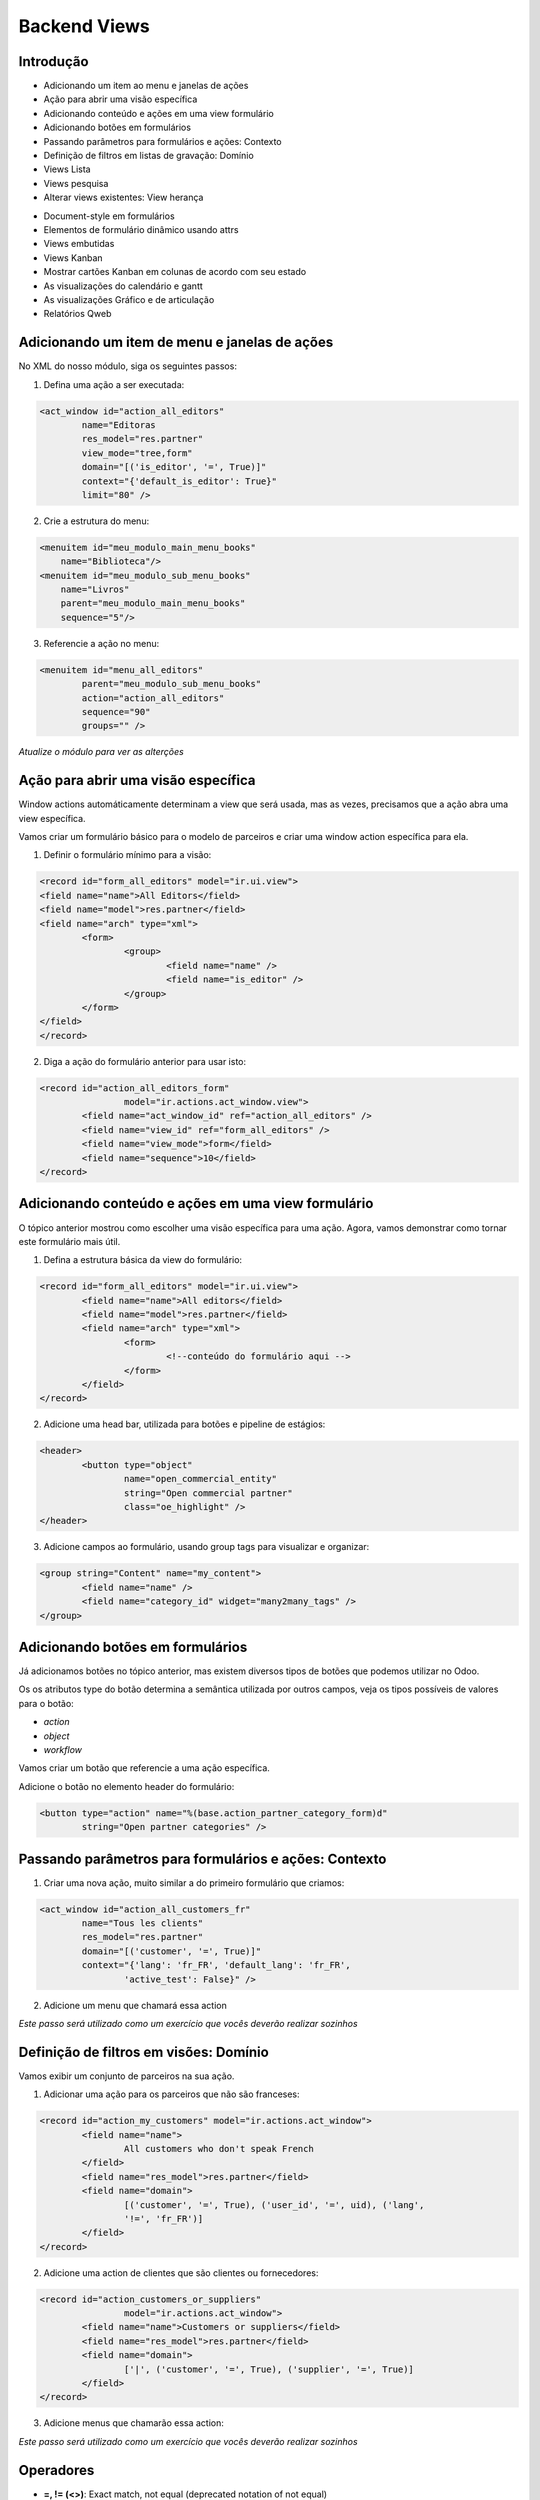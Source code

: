Backend Views
=============

Introdução
----------
* Adicionando um item ao menu e janelas de ações
* Ação para abrir uma visão específica
* Adicionando conteúdo e ações em uma view formulário
* Adicionando botões em formulários
* Passando parâmetros para formulários e ações: Contexto
* Definição de filtros em listas de gravação: Domínio
* Views Lista
* Views pesquisa
* Alterar views existentes: View herança

.. nextslide::

* Document-style em formulários
* Elementos de formulário dinâmico usando attrs
* Views embutidas
* Views Kanban
* Mostrar cartões Kanban em colunas de acordo com seu estado
* As visualizações do calendário e gantt
* As visualizações Gráfico e de articulação
* Relatórios Qweb

.. nextslide::


Adicionando um item de menu e janelas de ações
----------------------------------------------

No XML do nosso módulo, siga os seguintes passos:

1. Defina uma ação a ser executada:

.. code-block:: python

	<act_window id="action_all_editors"
		name="Editoras
		res_model="res.partner"
		view_mode="tree,form"
		domain="[('is_editor', '=', True)]"
		context="{'default_is_editor': True}"
		limit="80" />

2. Crie a estrutura do menu:

.. code-block:: python

        <menuitem id="meu_modulo_main_menu_books"
            name="Biblioteca"/>
        <menuitem id="meu_modulo_sub_menu_books"
            name="Livros"
            parent="meu_modulo_main_menu_books"
            sequence="5"/>

.. nextslide::

3. Referencie a ação no menu:

.. code-block:: python

	<menuitem id="menu_all_editors"
		parent="meu_modulo_sub_menu_books"
		action="action_all_editors"
		sequence="90"
		groups="" />



*Atualize o módulo para ver as alterções*

Ação para abrir uma visão específica
------------------------------------

Window actions automáticamente determinam a view que será usada, mas as vezes,
precisamos que a ação abra uma view específica.

Vamos criar um formulário básico para o modelo de parceiros e criar uma window
action específica para ela.

.. nextslide::

1. Definir o formulário mínimo para a visão:

.. code-block:: xml

	<record id="form_all_editors" model="ir.ui.view">
	<field name="name">All Editors</field>
	<field name="model">res.partner</field>
	<field name="arch" type="xml">
		<form>
			<group>
				<field name="name" />
				<field name="is_editor" />
			</group>
		</form>
	</field>
	</record>


.. nextslide::

2. Diga a ação do formulário anterior para usar isto:

.. code-block:: xml

	<record id="action_all_editors_form"
			model="ir.actions.act_window.view">
		<field name="act_window_id" ref="action_all_editors" />
		<field name="view_id" ref="form_all_editors" />
		<field name="view_mode">form</field>
		<field name="sequence">10</field>
	</record>



Adicionando conteúdo e ações em uma view formulário
---------------------------------------------------

O tópico anterior mostrou como escolher uma visão específica para uma ação.
Agora, vamos demonstrar como tornar este formulário mais útil.


1. Defina a estrutura básica da view do formulário:

.. code-block:: xml

	<record id="form_all_editors" model="ir.ui.view">
		<field name="name">All editors</field>
		<field name="model">res.partner</field>
		<field name="arch" type="xml">
			<form>
				<!--conteúdo do formulário aqui -->
			</form>
		</field>
	</record>

.. nextslide::

2. Adicione uma head bar, utilizada para botões e pipeline de estágios:

.. code-block:: html

	<header>
		<button type="object"
			name="open_commercial_entity"
			string="Open commercial partner"
			class="oe_highlight" />
	</header>

3. Adicione campos ao formulário, usando group tags para visualizar e organizar:

.. code-block:: xml

	<group string="Content" name="my_content">
		<field name="name" />
		<field name="category_id" widget="many2many_tags" />
	</group>




Adicionando botões em formulários
---------------------------------

Já adicionamos botões no tópico anterior, mas existem diversos tipos de botões
que podemos utilizar no Odoo.

Os os atributos type do botão determina a semântica utilizada por outros campos,
veja os tipos possíveis de valores para o botão:

* *action*

* *object*

* *workflow*

.. nextslide::

Vamos criar um botão que referencie a uma ação específica.

Adicione o botão no elemento header do formulário:

.. code-block:: xml

	<button type="action" name="%(base.action_partner_category_form)d"
		string="Open partner categories" />


Passando parâmetros para formulários e ações: Contexto
------------------------------------------------------

1. Criar uma nova ação, muito similar a do primeiro formulário que criamos:

.. code-block:: xml

	<act_window id="action_all_customers_fr"
		name="Tous les clients"
		res_model="res.partner"
		domain="[('customer', '=', True)]"
		context="{'lang': 'fr_FR', 'default_lang': 'fr_FR',
			'active_test': False}" />


2. Adicione um menu que chamará essa action

*Este passo será utilizado como um exercício que vocês deverão realizar sozinhos*



Definição de filtros em visões: Domínio
---------------------------------------

Vamos exibir um conjunto de parceiros na sua ação.

1. Adicionar uma ação para os parceiros que não são franceses:

.. code-block:: xml

	<record id="action_my_customers" model="ir.actions.act_window">
		<field name="name">
			All customers who don't speak French
		</field>
		<field name="res_model">res.partner</field>
		<field name="domain">
			[('customer', '=', True), ('user_id', '=', uid), ('lang',
			'!=', 'fr_FR')]
		</field>
	</record>

.. nextslide::

2. Adicione uma action de clientes que são clientes ou fornecedores:

.. code-block:: xml

	<record id="action_customers_or_suppliers"
			model="ir.actions.act_window">
		<field name="name">Customers or suppliers</field>
		<field name="res_model">res.partner</field>
		<field name="domain">
			['|', ('customer', '=', True), ('supplier', '=', True)]
		</field>
	</record>


3. Adicione menus que chamarão essa action:

*Este passo será utilizado como um exercício que vocês deverão realizar sozinhos*



Operadores
----------

- **=, != (<>)**: Exact match, not equal (deprecated notation of not equal)
- **in, not in** Checks if the value is one of the values named in a list in the right operand, given as a Python list: [('uid', 'in', [1, 2, 3])]
- **<, <=** Greater than, greater or equal
- **>, >=** Less than, less or equal
- **like, not like** Checks if the right operand is contained (substring) in the value

.. nextslide::

- **ilike, not ilike** The same as the preceding one but case insensitive
- **=like, =ilike** You can search for patterns here: % matches any string and _ matches one character. This is the equivalent of PostgreSQL's like.
- **child_of** For models with a parent_id field, this searches for children of the right operand, with the right operand included in the results.
- **=?** Evaluates to true if the right operand is false, otherwise it behaves like
- **"= -"** this is useful when you generate domains programmatically and want to filter for some value if it is set, but ignore it otherwise.

Views Lista
-----------

1. Defina sua visão lista

.. code-block:: xml

	<record id="tree_all_customers" model="ir.ui.view">
		<field name="model">res.partner</field>
		<field name="arch" type="xml">
			<tree colors="blue: customer and supplier;
					green:customer;
					red: supplier">
				<field name="name" />
				<field name="customer" invisible="1" />
				<field name="supplier" invisible="1" />
			</tree>
		</field>
	</record>

2.	 Tell the action from the first recipe to use it:

.. code-block:: xml

	<record id="action_all_customers_tree" model="ir.actions.act_window.view">
		<field name="act_window_id" ref="action_all_customers" />
		<field name="view_id" ref="tree_all_customers" />
		<field name="sequence">5</field>
	</record>


Views pesquisa
--------------

1. Defina sua view de pesquisa

.. code-block:: xml

    <record id="search_all_customers" model="ir.ui.view">
        <field name="model">res.partner</field>
        <field name="arch" type="xml">
            <search>
                <field name="name" />
                <field name="category_id" filter_domain="[('category_id', 'child_of', self)]" />
                <field name="bank_ids" widget="many2one" />
                <filter name="suppliers" string="Suppliers" domain="[('supplier', '=', True)]" />
            </search>
        </field>
    </record>

.. nextslide::

2. Diga a sua ação para usar isto:

.. code-block:: xml

    <record id="action_all_customers" model="ir.actions.act_window">
        <field name="name">All customers</field>
        <field name="res_model">res.partner</field>
        <field name="domain">[('customer', '=', True)]</field>
        <field name="search_view_id" ref="search_all_customers" />
    </record>


Alterar views existentes: View herança
--------------------------------------

1. Injete o campo na visão formulário default:

.. code-block:: xml

    <record id="view_partner_form" model="ir.ui.view">
        <field name="model">res.partner</field>
        <field name="inherit_id" ref="base.view_partner_form" />
        <field name="arch" type="xml">
            <field name="website" position="after">
                <field name="write_date" />
            </field>
        </field>
    </record>


.. nextslide::

2. Adicione o campo para a view de busca default:

.. code-block:: xml

    <record id="view_res_partner_filter" model="ir.ui.view">
        <field name="model">res.partner</field>
        <field name="inherit_id" ref="base.view_res_partner_filter" />
        <field name="arch" type="xml">
            <xpath expr="." position="inside">
                <field name="write_date" />
            </xpath>
        </field>
    </record>

.. nextslide::

3. Adicione o campo para a visão lista default:


.. code-block:: xml

    <record id="view_partner_tree" model="ir.ui.view">
        <field name="model">res.partner</field>
        <field name="inherit_id" ref="base.view_partner_tree" />
        <field name="arch" type="xml">
            <field name="email" position="before">
                <field name="write_date" />
            </field>
        </field>
    </record>


Document-style em formulários
-----------------------------

Vamos melhorar a apresentação do formulário para o usuário.

1. Inincie seu formulário com o elemento header:

.. code-block:: xml

    <header>
        <button name="do_something_with_the_record" string="Do something" type="object"
                class="oe_highlight" />
        <button name="do_something_else" string="Second action" />
        <field name="state" widget="statusbar" />
    </header>

.. nextslide::

2. Então, adicione o elemento sheet:

.. code-block:: xml

    <sheet>


3. Primeiro, adicione alguns campos identificados:

.. code-block:: xml

    <div class="oe_left oe_title">
        <label for="name" />
            <h1>
                <field name="name" />
            </h1>
    </div>

.. nextslide::


4. Adicione botões que apontam para recursos relevantes para o objeto em suaprópria caixa (se aplicável):

.. code-block:: xml

    <div class="oe_right oe_button_box" name="buttons">
        <button name="open_something_interesting"
            string="Open some linked record"
            type="object" class="oe_stat_button" />


5. Acrescente conteúdo:

.. code-block:: xml

    <group name="some_fields">
        <field name="field1" />
        <field name="field2" />
    </group>

.. nextslide::


6. Após a folha, adicione o widget Chatter (se aplicável)::

.. code-block:: xml
    
    </sheet>
    <div class="oe_chatter">
        <field name="message_follower_ids" widget="mail_followers"/>
        <field name="message_ids" widget="mail_thread"/>
    </div>


Elementos de formulário dinâmico usando attrs
---------------------------------------------


1. Defina um atributo attrs em algum elemento do formulário:

.. code-block:: xml

        <field name="parent_id"
            attrs="{'invisible': [('is_company', '=', True)],
        'required': [('is_company', '=', False)]}" />


2. Tome cuidado para que todos os campos que os quais você refere estão disponíveis no formulário::

.. code-block:: xml

    <field name="is_company" invisible="True" />


*Isso fará com que o parent_id seja um campo invisível se o parceiro é uma empresa, e exibir, se não é uma empresa.*


Views embutidas
---------------

Quando você mostra um campo one2many ou many2many em um formulário, você não tem muito controle sobre como ele
é processado se você não tiver usado um dos widgets especializados.

Neste tópico, vamos ver como definir private views para esses campos.

.. code-block:: xml

    <field name="child_ids">
        <tree>
            <field name="name" />
            <field name="email" />
            <field name="phone" />
        </tree>
        <form>
            <group>
                <field name="name" />
                <field name="function" />
            </group>
        </form>
    </field>

Views Kanban
------------

1. Defina uma visão kanban

.. code-block:: xml

    <record id="kanban_all_customers" model="ir.ui.view">
        <field name="model">res.partner</field>
        <field name="arch" type="xml">
        <kanban>

2. List os campos que você irá utilizar na view:

.. code-block:: xml

            <field name="name" />
            <field name="supplier" />
            <field name="customer" />

.. nextslide::

3. Ajuste o design:

.. code-block:: xml

            <templates>
                <t t-name="kanban-box">
                    <div class="oe_kanban_card">
                        <a type="open">
                            <field name="name" />
                        </a>
                        <t t-if="record.supplier.raw_value or
                            record.customer.raw_value">
                            is
                            <t t-if="record.customer.raw_value">
                                a customer
                                <t t-if="record.supplier.
                                    raw_value"> and </t>
                            </t>
                            <t t-if="record.supplier.raw_value">
                                a supplier
                            </t>
                        </t>
                    </div>
                </t>
            </templates>
        </kanban>
    </field>
</record>

.. nextslide::

4. Adicione essa view em uma das suas ações.

*Este passo será utilizado como um exercício que vocês deverão realizar sozinhos*


As visualizações do calendário
------------------------------

.. code-block:: xml

    <record id="calendar_library_loan_task" model="ir.ui.view">
        <field name="model">library.book.loan</field>
        <field name="arch" type="xml">
            <calendar date_start="date_start" date_stop="date_end">
                <field name="member_id" />
                <field name="book_id" />
        </calendar>
        </field>
    </record>


As visualizações Gráfico
------------------------

.. code-block:: xml

    <record id="graph_library_book_member_bar" model="ir.ui.view">
    <field name="model">library.member</field>
    <field name="arch" type="xml">
        <graph type="bar">
            <field name="member_id" type="row" />
            <field name="loan_quantity" type="measure" />
            <field name="due_loan_quantity" type="measure" />
        </graph>
    </field>
    </record>

.. code-block:: xml

    <record id="graph_library_book_member_pivot" model="ir.ui.view">
    <field name="model">library.member</field>
    <field name="arch" type="xml">
        <graph type="pivot">
            <field name="member_id" type="row" />
            <field name="loan_quantity" type="measure" />
            <field name="due_loan_quantity" type="measure" />
        </graph>
    </field>
    </record>
